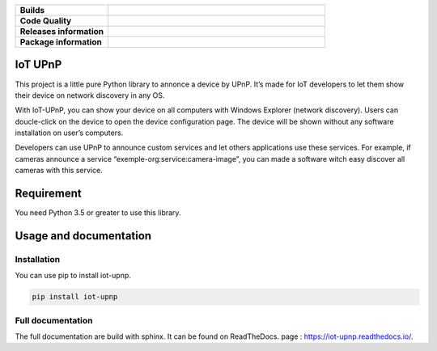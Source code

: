 .. list-table::
  :header-rows: 0
  :stub-columns: 1
  :widths: 30 70

  * - Builds
    - .. image:: https://travis-ci.org/bontiv/iot-upnp.svg?branch=master
        :target: https://travis-ci.org/bontiv/iot-upnp
        :alt: CI Status

      .. image:: https://readthedocs.org/projects/iot-upnp/badge/?version=latest
        :target: https://iot-upnp.readthedocs.io/en/latest/?badge=latest
        :alt: Documentation Status

  * - Code Quality
    - .. image:: https://codecov.io/gh/bontiv/iot-upnp/branch/master/graph/badge.svg
          :target: https://codecov.io/gh/bontiv/iot-upnp
          :alt: Coverage Status

      .. image:: https://sonarcloud.io/api/project_badges/measure?project=bontiv_iot-upnp&metric=sqale_rating
          :target: https://sonarcloud.io/dashboard?id=bontiv_iot-upnp
          :alt: Code maintainability

      .. image:: https://sonarcloud.io/api/project_badges/measure?project=bontiv_iot-upnp&metric=alert_status
          :target: https://sonarcloud.io/dashboard?id=bontiv_iot-upnp
          :alt: Code quality

  * - Releases information
    - .. image:: https://img.shields.io/pypi/status/iot-upnp.svg
          :alt: PyPI - Status
          :target: https://pypi.org/project/iot-upnp/

      .. image:: https://img.shields.io/pypi/format/iot-upnp.svg
          :alt: PyPI - Format
          :target: https://pypi.org/project/iot-upnp/#files

      .. image:: https://img.shields.io/pypi/v/iot-upnp.svg
          :alt: PyPI - Available version
          :target: https://pypi.org/project/iot-upnp/

  * - Package information
    - .. image:: https://img.shields.io/pypi/pyversions/iot-upnp.svg
          :alt: PyPI - Python versions
          :target: https://pypi.org/project/iot-upnp/#history

      .. image:: https://img.shields.io/github/license/bontiv/iot-upnp.svg
         :alt: GitHub license
         :target: https://github.com/bontiv/iot-upnp/blob/master/LICENSE

IoT UPnP
========
This project is a little pure Python library to annonce a device by
UPnP. It’s made for IoT developers to let them show their device on
network discovery in any OS.

With IoT-UPnP, you can show your device on all computers with Windows
Explorer (network discovery). Users can doucle-click on the device to
open the device configuration page. The device will be shown without any
software installation on user’s computers.

Developers can use UPnP to announce custom services and let others
applications use these services. For example, if cameras announce a
service “exemple-org:service:camera-image”, you can made a software
witch easy discover all cameras with this service.

Requirement
===========

You need Python 3.5 or greater to use this library.

Usage and documentation
=======================

Installation
------------

You can use pip to install iot-upnp.

.. code::

   pip install iot-upnp


Full documentation
------------------

The full documentation are build with sphinx. It can be found on ReadTheDocs.
page : https://iot-upnp.readthedocs.io/.
